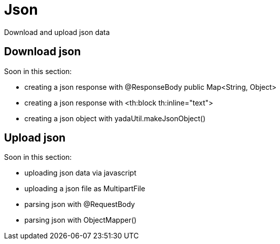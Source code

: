 =  Json
:docinfo: shared

Download and upload json data

== Download json

Soon in this section:

- creating a json response with @ResponseBody public Map<String, Object>
- creating a json response with <th:block th:inline="text">
- creating a json object with yadaUtil.makeJsonObject()

== Upload json

Soon in this section:

- uploading json data via javascript
- uploading a json file as MultipartFile
- parsing json with @RequestBody
- parsing json with ObjectMapper()